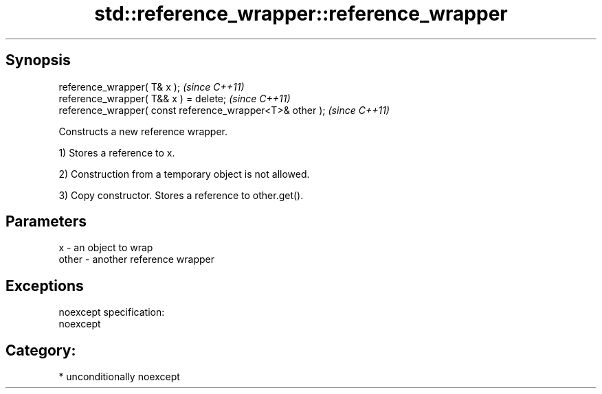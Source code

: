 .TH std::reference_wrapper::reference_wrapper 3 "Sep  4 2015" "2.0 | http://cppreference.com" "C++ Standard Libary"
.SH Synopsis
   reference_wrapper( T& x );                               \fI(since C++11)\fP
   reference_wrapper( T&& x ) = delete;                     \fI(since C++11)\fP
   reference_wrapper( const reference_wrapper<T>& other );  \fI(since C++11)\fP

   Constructs a new reference wrapper.

   1) Stores a reference to x.

   2) Construction from a temporary object is not allowed.

   3) Copy constructor. Stores a reference to other.get().

.SH Parameters

   x     - an object to wrap
   other - another reference wrapper

.SH Exceptions

   noexcept specification:
   noexcept
.SH Category:

     * unconditionally noexcept

